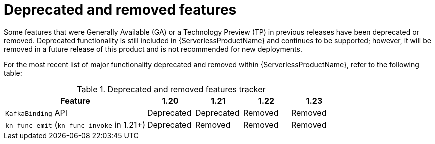 // Module included in the following assemblies:
//
// * serverless/serverless-release-notes.adoc

:_content-type: REFERENCE
[id="serverless-deprecated-removed-features_{context}"]
= Deprecated and removed features

Some features that were Generally Available (GA) or a Technology Preview (TP) in previous releases have been deprecated or removed. Deprecated functionality is still included in {ServerlessProductName} and continues to be supported; however, it will be removed in a future release of this product and is not recommended for new deployments.

For the most recent list of major functionality deprecated and removed within {ServerlessProductName}, refer to the following table:

.Deprecated and removed features tracker
[cols="3,1,1,1,1",options="header"]
|====
|Feature |1.20|1.21|1.22|1.23

|`KafkaBinding` API
|Deprecated
|Deprecated
|Removed
|Removed

|`kn func emit` (`kn func invoke` in 1.21+)
|Deprecated
|Removed
|Removed
|Removed

|====
